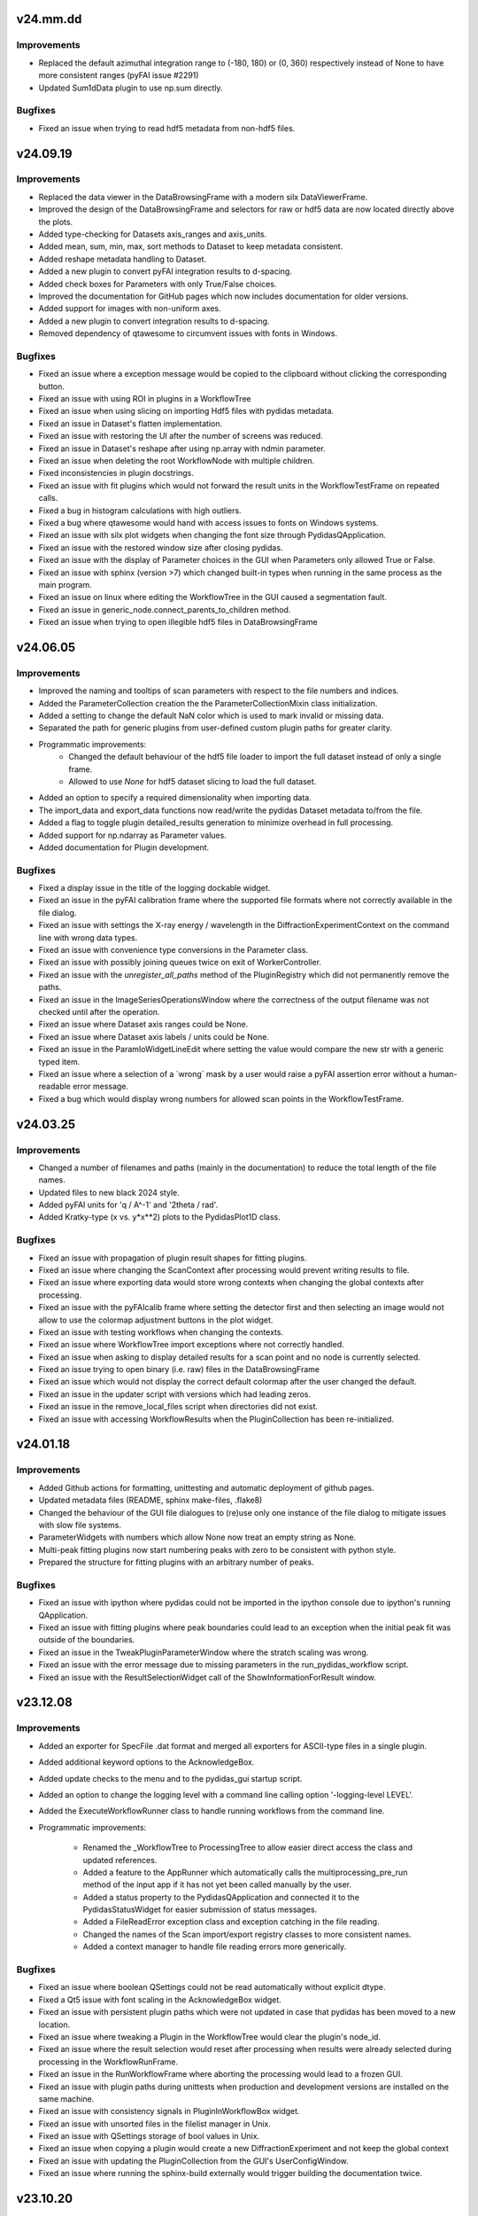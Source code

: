 .. Copyright 2021 - 2024, Helmholtz-Zentrum Hereon
.. SPDX-License-Identifier: CC0-1.0


v24.mm.dd
=========

Improvements
------------
- Replaced the default azimuthal integration range to (-180, 180) or (0, 360)
  respectively instead of None to have more consistent ranges (pyFAI issue #2291)
- Updated Sum1dData plugin to use np.sum directly.

Bugfixes
--------
- Fixed an issue when trying to read hdf5 metadata from non-hdf5 files.


v24.09.19
=========

Improvements
------------
- Replaced the data viewer in the DataBrowsingFrame with a modern silx 
  DataViewerFrame.
- Improved the design of the DataBrowsingFrame and selectors for raw or hdf5 
  data are now located directly above the plots.
- Added type-checking for Datasets axis_ranges and axis_units.  
- Added mean, sum, min, max, sort methods to Dataset to keep metadata 
  consistent.
- Added reshape metadata handling to Dataset.
- Added a new plugin to convert pyFAI integration results to d-spacing.
- Added check boxes for Parameters with only True/False choices.
- Improved the documentation for GitHub pages which now includes documentation
  for older versions.
- Added support for images with non-uniform axes.
- Added a new plugin to convert integration results to d-spacing.
- Removed dependency of qtawesome to circumvent issues with fonts in Windows.

Bugfixes
--------
- Fixed an issue where a exception message would be copied to the clipboard
  without clicking the corresponding button.
- Fixed an issue with using ROI in plugins in a WorkflowTree
- Fixed an issue when using slicing on importing Hdf5 files with pydidas 
  metadata.
- Fixed an issue in Dataset's flatten implementation.
- Fixed an issue with restoring the UI after the number of screens was reduced.  
- Fixed an issue in Dataset's reshape after using np.array with ndmin parameter.
- Fixed an issue when deleting the root WorkflowNode with multiple children.
- Fixed inconsistencies in plugin docstrings.
- Fixed an issue with fit plugins which would not forward the result units in 
  the WorkflowTestFrame on repeated calls.
- Fixed a bug in histogram calculations with high outliers.
- Fixed a bug where qtawesome would hand with access issues to fonts on Windows
  systems.
- Fixed an issue with silx plot widgets when changing the font size through
  PydidasQApplication.
- Fixed an issue with the restored window size after closing pydidas.
- Fixed an issue with the display of Parameter choices in the GUI when 
  Parameters only allowed True or False.
- Fixed an issue with sphinx (version >7) which changed built-in types when 
  running in the same process as the main program.
- Fixed an issue on linux where editing the WorkflowTree in the GUI caused a 
  segmentation fault.
- Fixed an issue in generic_node.connect_parents_to_children method.
- Fixed an issue when trying to open illegible hdf5 files in DataBrowsingFrame



v24.06.05
=========

Improvements
------------
- Improved the naming and tooltips of scan parameters with respect to the 
  file numbers and indices.
- Added the ParameterCollection creation the the ParameterCollectionMixin
  class initialization.
- Added a setting to change the default NaN color which is used to mark
  invalid or missing data.
- Separated the path for generic plugins from user-defined custom plugin paths
  for greater clarity.
- Programmatic improvements:
    - Changed the default behaviour of the hdf5 file loader to import the full
      dataset instead of only a single frame.
    - Allowed to use `None` for hdf5 dataset slicing to load the full dataset.
- Added an option to specify a required dimensionality when importing data.
- The import_data and export_data functions now read/write the pydidas Dataset 
  metadata to/from the file.
- Added a flag to toggle plugin detailed_results generation to minimize 
  overhead in full processing.
- Added support for np.ndarray as Parameter values.
- Added documentation for Plugin development.

Bugfixes
--------
- Fixed a display issue in the title of the logging dockable widget.
- Fixed an issue in the pyFAI calibration frame where the supported file 
  formats where not correctly available in the file dialog.
- Fixed an issue with settings the X-ray energy / wavelength in the 
  DiffractionExperimentContext on the command line with wrong data types.
- Fixed an issue with convenience type conversions in the Parameter class.
- Fixed an issue with possibly joining queues twice on exit of WorkerController.
- Fixed an issue with the `unregister_all_paths` method of the PluginRegistry
  which did not permanently remove the paths.
- Fixed an issue in the ImageSeriesOperationsWindow where the correctness of 
  the output filename was not checked until after the operation.
- Fixed an issue where Dataset axis ranges could be None.
- Fixed an issue where Dataset axis labels / units could be None.
- Fixed an issue in the ParamIoWidgetLineEdit where setting the value would 
  compare the new str with a generic typed item.
- Fixed an issue where a selection of a ´wrong´ mask by a user would raise
  a pyFAI assertion error without a human-readable error message.
- Fixed a bug which would display wrong numbers for allowed scan points in the 
  WorkflowTestFrame.
  

v24.03.25
=========

Improvements
------------
- Changed a number of filenames and paths (mainly in the documentation) to 
  reduce the total length of the file names.
- Updated files to new black 2024 style.
- Added pyFAI units for 'q / A^-1' and '2theta / rad'.
- Added Kratky-type (x vs. y*x**2) plots to the PydidasPlot1D class.

Bugfixes
--------
- Fixed an issue with propagation of plugin result shapes for fitting plugins.
- Fixed an issue where changing the ScanContext after processing would prevent 
  writing results to file.
- Fixed an issue where exporting data would store wrong contexts when changing
  the global contexts after processing.
- Fixed an issue with the pyFAIcalib frame where setting the detector first
  and then selecting an image would not allow to use the colormap adjustment 
  buttons in the plot widget.
- Fixed an issue with testing workflows when changing the contexts.
- Fixed an issue where WorkflowTree import exceptions where not correctly 
  handled.
- Fixed an issue when asking to display detailed results for a scan point and 
  no node is currently selected.
- Fixed an issue trying to open binary (i.e. raw) files in the DataBrowsingFrame
- Fixed an issue which would not display the correct default colormap after the 
  user changed the default.
- Fixed an issue in the updater script with versions which had leading zeros.
- Fixed an issue in the remove_local_files script when directories did not 
  exist.  
- Fixed an issue with accessing WorkflowResults when the PluginCollection has
  been re-initialized.
  

v24.01.18
=========

Improvements
------------

- Added Github actions for formatting, unittesting and automatic deployment
  of github pages.
- Updated metadata files (README, sphinx make-files, .flake8)
- Changed the behaviour of the GUI file dialogues to (re)use only one instance
  of the file dialog to mitigate issues with slow file systems.
- ParameterWidgets with numbers which allow None now treat an empty string
  as None.
- Multi-peak fitting plugins now start numbering peaks with zero to be 
  consistent with python style.
- Prepared the structure for fitting plugins with an arbitrary number of
  peaks.

Bugfixes
--------
- Fixed an issue with ipython where pydidas could not be imported in the 
  ipython console due to ipython's running QApplication.
- Fixed an issue with fitting plugins where peak boundaries could lead to
  an exception when the initial peak fit was outside of the boundaries.
- Fixed an issue in the TweakPluginParameterWindow where the stratch scaling
  was wrong.
- Fixed an issue with the error message due to missing parameters in the 
  run_pydidas_workflow script.
- Fixed an issue with the ResultSelectionWidget call of the 
  ShowInformationForResult window.


v23.12.08
=========

Improvements
------------

- Added an exporter for SpecFile .dat format and merged all exporters for 
  ASCII-type files in a single plugin.
- Added additional keyword options to the AcknowledgeBox.
- Added update checks to the menu and to the pydidas_gui startup script.
- Added an option to change the logging level with a command line calling 
  option '-logging-level LEVEL'.
- Added the ExecuteWorkflowRunner class to handle running workflows from the 
  command line.

- Programmatic improvements:

    - Renamed the _WorkflowTree to ProcessingTree to allow easier direct 
      access  the class and updated references.
    - Added a feature to the AppRunner which automatically calls the 
      multiprocessing_pre_run method of the input app if it has not yet 
      been called manually by the user.
    - Added a status property to the PydidasQApplication and connected 
      it to the PydidasStatusWidget for easier submission of status 
      messages.
    - Added a FileReadError exception class and exception catching in 
      the file reading.
    - Changed the names of the Scan import/export registry classes to more 
      consistent names.
    - Added a context manager to handle file reading errors more
      generically.

Bugfixes
--------

- Fixed an issue where boolean QSettings could not be read automatically
  without explicit dtype.
- Fixed a Qt5 issue with font scaling in the AcknowledgeBox widget.
- Fixed an issue with persistent plugin paths which were not updated in case
  that pydidas has been moved to a new location.
- Fixed an issue where tweaking a Plugin in the WorkflowTree would clear the 
  plugin's node_id.
- Fixed an issue where the result selection would reset after processing 
  when results were already selected during processing in the 
  WorkflowRunFrame.
- Fixed an issue in the RunWorkflowFrame where aborting the processing would
  lead to a frozen GUI.
- Fixed an issue with plugin paths during unittests when production and 
  development versions are installed on the same machine.
- Fixed an issue with consistency signals in PluginInWorkflowBox widget.
- Fixed an issue with unsorted files in the filelist manager in Unix.
- Fixed an issue with QSettings storage of bool values in Unix.
- Fixed an issue when copying a plugin would create a new 
  DiffractionExperiment and not keep the global context
- Fixed an issue with updating the PluginCollection from the GUI's 
  UserConfigWindow.
- Fixed an issue where running the sphinx-build externally would trigger 
  building the documentation twice.


v23.10.20
=========

Improvements
------------

- General improvements:

    - Moved the functions to get resource icons and images to the resources
      subpackage.
    - Created a pydidas_qtcore package to bundle all the core Qt functionalities
      which need to be loaded prior to starting the UI.
    - Added support for changing the default font and fontsize.
    - Removed STANDARD_FONT_SIZE constant and added dynamic standard_font_size 
      to PydidasQApplication.
    - Improved the detailed output from fitting plugins.
    - During active processing, editing diffraction setup, scan and workflow 
      are disabled.
    - All widgets now scale dynamically with font height and width to allow
      using pydidas with any system font.
    - Added an option to select points for the beamcenter with a 2-click
      method to select the peak centers more easily.
    - Added option to import Fit2d geometry for the DiffractionExperiment
    - Added a version tag to exported WorkflowTrees to improve handling of 
      trees from different versions with changed requirements.
    - Improved the docstring for fitting plugins to allow better feature
      usage also by inexperienced users.
    - Added support for image masks in the manual beamcenter selection window
      to filter out the masked values for the histogram.
    
- Programmatic updates:

    - Changed handling of Qt icons in preparation for Qt6 support.
    - Changed the factory creation of ParameterWidgets to remove patched 
      circular dependencies.
    - Changed the widgets.factory to remove unnecessary intermediate functions
      for widget creation and added more custom pydidas widgets.
    - ParameterWidgets use the new Pydidas widgets and scale automatically with
      the font size.
    - Added type hints to contexts, gui, widget subpackages.
    - Updated the nomenclature of PydidasQSettings method names for 
      consistency.
    - Updated the names of Dataset "update_axis" methods for 
      consistency.
    - Moved the generic parameter definitions to core.generic_params subpackage.
    - Renamed _PluginCollection to PluginRegistry to have a distinct name 
      from its singleton instance 'PluginCollection'.

Bugfixes
--------

- Fixed an issue with wrong signal signaturs in WorkflowTreeEditManager.
- Fixed a bug in the Remove1dPolynomialBackground plugin which forced a 
  polynomial order setting of 3.
- Fixed an issue with pyFAI's calib2 app and additional argparse arguments.
- Fixed an issue when deleting the root node in a GenericTree.
- Fixed an issue where plugin labels were not updated in the WorkflowEditFrame
  when the plugins had a custom widget.
- Fixed an issue when displaying Hdf5 files in the DirectoryExplorer which did
  not have any valid datasets.
- Fixed a bug when copying objects (Apps, Plugins) with objects with linked
  Parameters where the linking got lost.
- Fixed an issue with the RoiSliceManager and numpy integer datatypes.
- Fixed a bug in the GenericNode where copying the node would keep references
  to the original parent.
- Fixed an issue in the DirectorySpyApp with changes in the exceptions raised
  from tifffile if a tiff file could not be read.
- Fixed a bug in the FWHM calculation of the scipy Voigt profile.


v23.07.05
=========

Improvements
------------

- General improvements:

    - Exposed the read_hdf5_dataset function directly in 
      pydidas.data_io.low_level_readers.
    - Added a new action to quickly access silx's autoscale to mean +/- 3 std  
      in PydidasPlot2D and PydidasImageView
    - PydidasPlot2D will now compare the image size with the detector image size
      and if the two images are of the same size, it will set the aspect ratio
      to 'same'.
    - Removed the '3D' visualization option from pyFAI calibration because it 
      requires pyopengl and raises exceptions when the Detector is not yet 
      set up and when the 3D visualization window is closed.
    - Improved the widgets.factory to allow parent string references.
    - Added a frame for image mathematics.
    - Added an option in the TestWorkflowFrame to select scan points by their 
      detector image number.
    
- Plugins:

    - Added a 'total count intensity' output to fit plugins.
    - Added 'detailed_results' to CreateDynamicMask plugin to check the created
      mask.
    - Added a 'rolling average' plugin for 1D data.

Bugfixes
--------

- Fixed an issue in the pydidas_gui script which caused a segmentation fault on 
  exit in Linux.
- Fixed an issue with Qt's QStandardLocation folder name inconsistencies between
  windows and Linux.
- Improved an exception message for Parameter's value setter.
- Fixed an issue with the centering of the WorkflowTree in the WorkflowEditFrame
- Fixed an issue in the peak fitting plugins where narrow peaks were not picked 
  up correctly during initial parameter estimates.
- Fixed an issue in the DirectorySpyApp where the tifffile would return an empty
  array instead of an exception for unreadable files.
- Fixed an issue in the DirectorySpyApp when the directory is empty.
- Fixed an isssue in the pyFAIintegrationBase, where setting the azimuthal ROI
  would not work, if the boundaries where updated in a specific order.
- Fixed an issue where the GUI scripts would stop during state restoration if 
  the state was invalid.
- Fixed an issue in the BaseFitPlugin where changing the output settings would
  not update the shape correctly.
- Fixed an issue where the result selection range was not updated correctly 
  after changing the scan dimensions.
- Fixed an issue where specifying the peak starting guess outside of the data
  range would raise a ValueError.
- Fixed an issue with Scan multiplicity > 1 which would not store results 
  correctly.
- Fixed an issue in the ShowInformationForResult window with Scan multiplicity 
  > 1.
- Fixed an issue with the basic PydidasWindow when not running with a 
  PydidasQApplication.


v23.06.16
=========

Improvements
------------

- Plugins:

    - Added an option to apply a multiplication factor to the background in the
      SubtractBackgroundImage and Subtract1dBackgroundProfile plugins.
    - pyFAI integration plugins now can accept custom masks as keyword argument
      in the execute method.
    - Added a new plugin for creating dynamic detector masks based on data
      thresholds.
    - Added new plugins for double and triple peak fitting.
    - The output selection for fitting plugins can now be done using checkboxes
      for the various options.
    - Added Parameters for pyFAI's 'correctSolidAngle' and 
      'polarization_correction' to pyFAI plugins.
    - Reworked the fitting plugins to add double and triple-peak fitting
      capabilities.
    - Added a 'background at peak' output for peak fitting plugins.
      
- General improvements:

    - Added a 'Copy experiment description from diffraction context' button in 
      the QuickIntegrationFrame to allow using an existing calibration.
    - Manually setting the beamcenter from points now works also with a single
      selected points, even if more points are in the list.
    - The Define diffraction setup frame now also displays the derived position
      of the beamcenter.
    - Added a splash screen at startup to display the give feedback about 
      startup of the GUI.
    - Updated the ParameterCollectionMixin to accept all kwargs. Kwargs matching
      Parameters will update their values and other kwargs will be ignored.
    - Added a 'param_values' property to the ObjectWithParameterCollection for 
      quicker access.
    - Added functionality to the widgets factory to reference parent_widgets by
      their string reference key.
    - Added a script to update pydidas in place in the current python 
      environment.
    - Added an entrypoint script to open the documentation.

Bugfixes
--------

- Fixed an issue with the QuickIntegrationFrame which changed the intergration 
  region when changing the detector model.
- Fixed a formatting issue when opening Hdf5 files in the 
  SelectIntegrationRegionWindow.
- Fixed an issue with the FilelistManager if files with the same prefix button
  an additional suffix were present in the directory.
- Fixed an issue in the WorkflowTestFrame when output plugins were included in
  the WorkflowTree.
- Fixed an uncomprehensible exception message when the selected indices for
  reading a hdf5 dataset were out of bounds.
- Fixed an issue with copying Parameters, when the default value was not in the 
  currently allowed choices.
- Fixed an issue in Dataset when adding new dimensions after the last dimension.
- Fixed an issue in ParamIoWidget when the type conversion was not successful.
- Fixed an isssue in Dateset, where the getitem_key was not reset after 
  returning a single item instead of a new Dataset.
- Fixed an issue with custom plugin configuration widgets with advanced 
  parameters.
- Fixed an issue when starting up where calling the sphinx process to create 
  the documentation would crash the GUI.


v23.5.22
========

Major changes
-------------

- The "Import and display workflow results" now has its own instances of 
  ScanContext and WorkflowResults and can be used in parallel to 
  the current workflow and its results.
- The structure of pydidas hdf5 result imports/exports has changed and all
  result files now have the complete processing metadata included.
- Added a QuickIntegrationFrame to run fast integrations without needing to 
  set up a full workflow.

Improvements
------------

- New features:

    - Added support for exporting the calibration results to yaml files and 
      to the pydidas DiffractionExperimentContext directly from the 
      PyfaiCalibFrame.
    - Added an action to get information about the underlying datapoint from 
      WorkflowResults plots.
    - Added a new button in the workflow result visualizations to show details 
      about the datapoint.
    - The WorkflowEditFrame now also allows to filter plugins for their name.
    - Added methods to define DiffractionExperiment parameters from given points 
      on circles and ellipses.
    - Added a window to manually fit and set the beamcenter position.
    - The 'Define diffraction setup' frame now has an option to set the 
      beamcenter manually.
    - Added a window to select the integration region graphically through 
      clicking the boundaries in an image.

- General improvements:

    - Updated pyproject.toml and removed setup.cfg
    - When leaving the TestWorkflowFrame, pop-up windows are now hidden.
    - Changed pyFAI plugins to use explicit parameters to select the ranges.
    - The EditPluginParametersWidget is now hiding all Parameters which start 
      with an underscore to allow 'private' Parameters.
    - Added 'advanced_parameters' to Plugin Parameters to allow hiding of 
      Parameters (in the GUI) which are usually not required.
    - Added a widget to select points in an image, for example for beamcenter 
      determination.
    - Added methods to get the radial range in 2theta, r, and Q to the 
      pyFAI integrationBase plugin.
    - The CropData1D plugin now accepts 'None' as bounds to disable specific 
      bounds.

- Added unique plugin configuration widgets:
    
    - Moved the windows from gui to widgets subpackage for better dependency 
      management in Plugin configuration widgets.
    - Added unique configuration widget to SubtractBackgroundImage plugin.
    - Added unique configuration widget to PyfaiIntegrationBase plugin.

- Programmatic improvements:
    
    - Exposed Scan and DiffractionExperiment in the contexts in preparation of 
      local usages. This also includes an update of the object names for 
      consistency.
    - Added explicit .copy and .deepcopy methods to 
      ObjectWithParameterCollection
    - Changed all .get_copy methods to .copy for consistency with numpy and 
      python main.
    - The PluginCollection now uses the pathlib library instead of strings for 
      management of files and paths.
    - contexts.scans importers can now select which Scan instance to 
      import to.
    - contexts.diff_exp importers can now select which 
      DiffractionExperiment instance to import to.
    - Added an update_from_tree method to the WorkflowTree.
    - Added 'counted_images_per_file' Parameter to hdf5 loaders to allow 
      exporting the number of processed images.
    - Created widgets.framework subpackage and moved framework widgets (e.g. 
      BaseFrames) into it.
    - Added an .active_plugin_header property to the WorkflowTree
    - The GenericTree.order_node_ids now also sets the active node again.
    - Added functions to fit circles and ellipses.
    - Changed names of policy and alignment constants for consistency.
    - Added 'get_pyfai_geometry', 'update_from_pyfai_geometry' and 
      'as_fit2d_geometry_values' methods to the DiffractionExperiment class for 
      easy conversion to and from pyFAI.
    - Added a signal to the DiffractionExperiment which is emitted when any of 
      its Parameters are updated.
    - Added a beamcenter property to the DiffractionExperiment.
    - Added ManuallySetIntegrationRegionController and 
      ManuallySetBeamcenterController classes to pydidas.widgets.controllers to 
      manage the corresponding widgets.
    - Added a PydidasPlotStack widget which automatically switches between 1D 
      and 2D plots and allows to plot data using a single interface.
    - Moved the CompositeCreator frame from the main toolbar menu to the 
      utilities.
    - Added an 'update_value_and_choices' method to the Parameter to change the 
      value and choices simultaneously without any incorrect intermediate 
      status.


Bugfixes
--------

- Fixed an issue in the BaseInputPlugin when using both the ScanContext 
  scan_start_index > 0 and scan_index_stepping > 1.
- Fixed an issue with the DirectorySpyFrame displaying wrong status messages.
- Fixed an issue with overlapping histogram limits in CropHistogramOutliers.
- Fixed an issue with multiprocessing process names when running multiple 
  instances.
- Fixed an issue with teh FilelistManager and compressed Hdf5 files.
- Fixed an issue with selecting data subsets (in data space) in the 
  WorkflowResultsSelector.
- Fixed an issue in the CropHistogramOutliers action with vmin > vmax and 
  numpy datatypes.
- Fixed an issue where the scan dimensions in the ResultSelectionWidgets would
  not be displayed correctly when using the 'Timeline' option.
- Fixed an issue in the ResultSelectionWidget which occured when changing the
  dimension selection for axes with unicode characters.
- Fixed a bug when importing a WorkflowTree while not all Plugins in the tree
  were registered.
- Fixed an issue when importing plugins from an empty Path object.
- Fixed an issue where the PluginCollection would emit the 'plugins updated' 
  signal prematurely which created an infinite loop.
- Fixed an issue with PydidasPlot2D when not using the singleton 
  DiffractionExperimentContext.
- Fixed an issue where the PydidasPositionInfo widget in plots would always
  reference the DiffractionExperimentContext
- Fixed an issue in pyFAIintegrationBase plugin when the subclass does not have
  the radial or azimuthal ranges.
- Fixed an issue in the PyfaiIntegrationBase plugin with the diffraction_exp
  keyword being interpreted as a parameter value.
- Fixed an issue with centering of the WorkflowTree in the WorkflowEditFrame.
- Fixed an issue where updating a Path ParameterIoWidget would not emit the 
  io_edited signal when a new file would be selected through drag & drop.
- Fixed an issue where no signal would be emitted if the choices in the 
  ParamIoWidgetComboBox were updated and the selected value was changed 
  for consistency.
- Fixed an issue in the pyFAIintegrationBase plugin where the check for the 
  re-initialization of the AzimuthalIntegrator was always performed, 
  irrespective of the implemented check.
- Fixed an issue in the WorkflowTreeEditManager where an inconsistent 
  WorkflowTree would not be displayed as such after restoring the GUI state. 
- Fixed an issue in the BasePlugin where the data consistency check would not
  give a human-readable error message.
- Fixed an issue with detector pixel sizes of zero interfering with plot widget
  position information which raised exceptions.
- Fixed an issue with the DirectorySpyApp when the first file does not start
  with the indices zero or 1.
- Fixed an issue with the FileDialog initialization when only a specific 
  file format is available without the option of all supported files.


v23.3.9
=======

Major changes
-------------

- Added a GLOBAL_CONTEXTS dictionary in contexts to have generic access to all
  contexts and to allow adding contexts in a convenient way.
- Renamed ExperimentContext to DiffractionExperimentContext to have a clear
  association and allow adding further experiments.

Improvements
------------

- Generalized the plugin processing-plugin subcategories and defined them 
  in core.constants.constants.
- Removed a redundant import from main_menu file.
- Removed quit method definition in the WorkerController and added exit method.
- Added a typecheck for lists in ObjectWithParameterCollection hash to 
  convert them to hashable tuples.  
- Added a new PydidasFileDialog which has buttons for quick access to latest 
  opened location and to ScanContext base directory.
- Added the option to add 'permanent' keyword arguments to the SingletonFactory
- Added the option to add persistent identifiers to file/directory Parameters 
  to configure their respective FileDialogs.  
- Added FWHM determination to the core.fitting routines.
- Added context menus to the nodes in the Workflow edit frame to allow moving
  and creating copies.
- Changed the Exception in the GenericIoMeta class to UserConfigError to 
  improve the user experience when trying to export data with an unsupported
  file format.
- Added a standard fontsize property to the PydidasApp in preparation for a 
  scalable font size in the UI.
- Changed the default ranges in the FitSinglePeak plugin to None which will
  default to the full input data range.
- Added a threshold for low pixel intensities in the 'Crop histogram outliers'
  action in silx plot.
- Changed the r/theta coordinate system in the silx plots to mm/deg coordinates
  to be consistent with pyFAI units.
- Added CropHistogramOutlier actions to the pyFAI calibration frame.
- Improved the handling of additional toolbars in the MainWindow.
- Allowed None in the Sum1D plugin bounds to have no limits.
- Allowed None in the Sum2D plugin bounds to have no limits.
- Added a description for the scan dimensions and their ordering.
- The PydidasFileDialog now allows to show files in a directory without having
  them selectable.
- Added axis labels and units to the workflow ResultSelectionWidget.
- Added the Dataset data unit and data label to metadata in Workflow processing
  for additional informations.
- Added a colorbar label to the PydidasPlot2d
- Improved the FitSinglePeak plugin to give better information about the output.
  
Bugfixes
--------

- Fixed an issue with the font size in Unix systems.
- Fixed outdated docstring for FrameLoader plugin class.
- Fixed an issue with the PluginCollectionBrowser widget which did not filter
  the sub-categories for processing plugins.
- Fixed outdated FioMcaLineScanSeriesLoader to work with latest release.
- Fixed an issue with datatypes in the ImageSeriesOperationsWindow.
- Fixed issues with Azimuthal sector integration Parameters which were not
  hashable.
- Fixed an issue with AppRunner threads sending their finished signal 
  prematurely on slower cpus.
- Fixed an issue in the pydidas_gui script when restoring a GUI state which 
  was invalid.
- Fixed an issue with importing the Mask file from pyFAI CalibrationContext.
- Fixed an issue with the FitSinglePeak plugin metadata when the first image
  was invalid.
- Fixed an issue where the node labels would not be displayd in the Workflow 
  tree editor.
- Fixed an issue with the ParamIoWidgetFile's FileDialog if the corresponding 
  Parameter value is not a valid path.
- Added a file exists check to the SubtractBgImage plugin.
- Fixed an issue with the ExtractAzimuthalSectors plugin when the azimuthal 
  values did not cover the full 360 degree.
- Fixed an issue with Hdf5 file loaders when using the same workflow for 
  processing files with different number of images each in one session.
- Fixed an issue preventing from resetting Parameter.choices to None.
- Fixed an issue in Dataset when squeezing multi-dimensional arrays with size 1.
- Fixed an issue when copying Dataset metadata which would not create new 
  objects.
- Fixed an issue when importing results of shape (1,) from Hdf5 files.


v23.1.25
========

Improvements
------------

- Added zenodo DOI to CFF
- Updated logo


v23.1.17
========

Major changes
-------------

- Changed the version numbering to YY.MM.DD
- Reorganized SetupScan and SetupExperiment and renamed them to ScanContext and
  ExperimentContext in the contenxts sub-package.
- Added core.fitting sub-package which allows to easily add more fitting 
  functions.
- Moved the global detector mask from the settings to the ExperimentContext
  to allow easier switching between processing different experiments.

Improvements
------------

- Improved documentation target names to unclutter namespace.
- Improved the multiprocessing speed by optimizing the functions.
- Added CITATION.CFF file.
- Added licenses for texts and images.
- Added a PyFAIazimuthalSectorIntegration plugin for arbitrary sectors.
- Added a menu entry in "help" to show the paths to the log and config files.
- Added the "property_dict" property to Dataset to get all properties at once,
  for example for copying.
- Added import_state and export_state methods to the BaseApp
- Changed missing results (i.e. not yet procesed) values to nan to have the 
  full range of the colormap available for the results.
- Changed the BaseApp.multiprocessing_pre_run and _post_run to return from
  NotImplementedError to simplify creating simple apps.
- Added an initialize_shared_memory method to the BaseApp for consistency.
- Removed the (unused) option to add Parameters to objects with keyword 
  arguments.
- Added the option to set Parameter values at object instantiation with 
  keywords.
- The DefineExperimentFrame now also checks for a mask file, if a detector mask
  has been imported from file for the pyFAI calibration.
- Reworked the RemoveOutlier plugin to be more robust.
  
Bugfixes
--------

- Fixed an issue with rois and locally (i.e. in the plugin) declared masks in
  pyFAIintegrationBase plugin.
- Fixed an issue with double initiation of the AzimuthalIntegrator in the 
  pyFAI2dIntegration plugin.
- Fixed an issue with decorator for multi-dim processing if the Plugin does not
  have detailed results.
- Fixed an issue in the Hdf5DatasetSelector which did not display the full 
  dataset name.
- Fixed an issue with the ShowDetailedPluginResults window which did not show 
  the selector for multi-dim processing if another result had been displayed 
  before.
- Fixed an issue in the FitSinglePeak plugin where detailed results were not 
  available for minimum peak heights.
- Fixed the parser for the CompositeCreatorApp.
- Fixed an issue with multiprocessing_carry in the BaseApp (relavant for 
  serial processing only).
- Fixed an issue with importing a incomplete state file.


v0.1.14
=======

Major changes
-------------

- Reorganized SetupScan and SetupExperiment and renamed them to ScanContext and
  ExperimentContext in the contenxts sub-package.
- Added core.fitting sub-package which allows to easily add more fitting 
  functions.
- Moved the global detector mask from the settings to the ExperimentContext
  to allow easier switching between processing different experiments.

Improvements
------------

- Improved documentation target names to unclutter namespace.
- Improved the multiprocessing speed by optimizing the functions.
- Added CITATION.CFF file.
- Added licenses for texts and images.
- Added a PyFAIazimuthalSectorIntegration plugin for arbitrary sectors.
- Added a menu entry in "help" to show the paths to the log and config files.
- Added the "property_dict" property to Dataset to get all properties at once,
  for example for copying.
- Added import_state and export_state methods to the BaseApp
- Changed missing results (i.e. not yet procesed) values to nan to have the 
  full range of the colormap available for the results.
- Changed the BaseApp.multiprocessing_pre_run and _post_run to return from
  NotImplementedError to simplify creating simple apps.
- Added an initialize_shared_memory method to the BaseApp for consistency.
- Removed the (unused) option to add Parameters to objects with keyword 
  arguments.
- Added the option to set Parameter values at object instantiation with 
  keywords.
- The DefineExperimentFrame now also checks for a mask file, if a detector mask
  has been imported from file for the pyFAI calibration.
- Reworked the RemoveOutlier plugin to be more robust.
  
Bugfixes
--------

- Fixed an issue with rois and locally (i.e. in the plugin) declared masks in
  pyFAIintegrationBase plugin.
- Fixed an issue with double initiation of the AzimuthalIntegrator in the 
  pyFAI2dIntegration plugin.
- Fixed an issue with decorator for multi-dim processing if the Plugin does not
  have detailed results.
- Fixed an issue in the Hdf5DatasetSelector which did not display the full 
  dataset name.
- Fixed an issue with the ShowDetailedPluginResults window which did not show 
  the selector for multi-dim processing if another result had been displayed 
  before.
- Fixed an issue in the FitSinglePeak plugin where detailed results were not 
  available for minimum peak heights.
- Fixed the parser for the CompositeCreatorApp.
- Fixed an issue with multiprocessing_carry in the BaseApp (relavant for 
  serial processing only).
- Fixed an issue with importing a incomplete state file.


v0.1.13
=======

Improvements
------------

- Made Datasets hashable.
- Added a copy method to Datasets to overwrite the generic numpy method and to
  copy the metadata as well as the array.
- Added a "circular" colormap named 'Wheel' to silx.
- Added automatic update of details in the WorkflowTestFrame.
- Tweaked the processing speed of pyFAI plugins by moving the fixed kwargs setup
  to the pre_execute method.
- Added features in the CompositeCreatorApp to control the direction in which
  images are inserted and the orientation of the inserted images.
- Added functionality that each import / export button and each fixed Parameter
  (i.e. not those in plugins) keeps a persistent reference to its last directory
  to allow opening the last directory for this entry.
- Loading a "wrong" yaml file to import ExperimentSetup settings now raises a 
  UserConfigError instead of an Assertion error.


Bugfixes
--------

- Created a workaround for an issue with pyFAI ElidedLabel class toolTip.
- Fixed an issue with deepcopies in the generic ObjectWithParameterCollection
- Fixed an issue with an inconsistent minimum size of the 
  PluginCollectionPresenter
- Fixed an issue with 1D pyFAI Plugin initializations.
- Fixed an issue with nodeIDs of PLugins in imported WorkflowTrees
- Added missing qtpy to requirements which was not missing.
- Fixed an issue in the CompositeCreatorFrame with aborting the AppRunner
- Corrected function call in ExportEigerPixelmask window.
- Fixed the docstring for the core.utils.Timer class.
- Fixed an issue with the CompositeImageManager and changed global max image
  size changes after instantiation.
- Fixed an issue in the filelist manager with file sorting.
- Fixed an issue with restoration of the CompositeCreatorFrame.
- Fixed an issue with same hashes for identical Dataset arrays.
- Fixed an issue with the tooltip event filter not exiting correctly.
- Fixed an issue where loading a non-existing state would crash the pydidas gui.

  
v0.1.12
=======

Improvements
------------

- Fields for filenames now accept drops from the OS's explorer.
- Added a CorrectSplineDistortion Plugin to apply a Fit2D / pyFAI spline on a 
  detector image.
- Dataset axis properties now default to empty strings and numpy.aranges in the
  correct length instead of None.

Bugfixes
--------

- Fixed an issue where destroyed QObjects were still referenced in the 
  SingletonFactory.
- Fixed an issue with persistent object references in the SingletonFactory for
  destroyed C++ Qt objects.
- Fixed an issue with the manual import of state files.
- Fixed an issue with the Histogram in images which include NaN.
- Fixed  an issue with 1D pyFAI integration plugins and a missing definition.


v0.1.11
=======

Major changes
-------------

- Added a Utilities frame to have easy access to various utility windows.
- Added new utility windows (Mask editing, file series operations)
- Added a global default colormap for users to select.
- Moved input settings (directory, filename pattern) to SetupScan class
  and out of the individual input plugins.

Improvements
------------

- Removed the GlobalConfigurationFrame and moved content directly to
  GlobalConfigWindow.
- Added fit2d mask images to the recognized file types.
- Child windows will now be closed upon exiting the main GUI window.
- Added a F1 help shortcut to all independent pydidas windows.
- Added an option to remove a single node from the WorkflowTree while 
  keeping its children.
- Added a data dimension consistency check to WorkflowNode
- Added multiplicity parameter to SetupScan to account for multiple images
  at the same position.
- Updated SetupScanFrame.
- Overhauled ImageMetadataManager input file selection.
- Renamed workflow/result_savers package to workflow/result_io because it
  also includes import capabilities.
- Added "move scan dimension" functionality in the SetupScanFrame.
- Updated documentation to current state.
- Updated the names of SetupScan Parameters for consistency.
- Fixed directory handling of DirectorySpyApp to always use directory_path
  Parameter.
- Separated global settings in "global settings" and "user config" to
  facilitate finding the proper settings for users.
- Added a new Plugin to extract a subset of azimuthal sectors from pyFAI 2D
  integration.
- Updated the documentation.
- Moved base svg images for the documentation to pydidas_images
- Added feature to remove all local pydidas logs.
- Organized processing plugins according to subtypes.
- Details for all sub-points are now available for multi-dimensional processing


Bugfixes
--------

- Fixed an issue with the canvas resize buttons in empty 2d plots.
- Fixed missing kwargs in PydidasPlot2D class.
- Fixed minor bugs in widget layout settings.
- Fixed an issue with the config state paths.
- Fixed an issue with removing a node when it has neither parent nor children.
- Fixed an issue with Plugin Parameter tweaking which did not call the 
  Plugin's pre_execute method.
- Fixed an issue where destroyed QObjects were still referenced in the 
  SingletonFactory.
- Fixed an issue with persistent object references in the SingletonFactory for
  destroyed C++ Qt objects.


v0.1.10
=======

Major changes
-------------

- Changed the handling of storing persistent information for the user 
  (Qt QSettings) to be version specific which allows to work with multiple
  pydidas versions in parallel.
- Added a "Always store results" flag to all plugins to allow saving of 
  intermediary data without having to use the "Keep Data" plugin. The keep data
  plugin has been removed.
- Added functionality to run selected 1d-processing plugins (FitSinglePeak,
  Remove1dPolynomialBackground) with multidimensional input data.
- Added functionality to re-order WorkflowTrees on the fly.
- Added functionality to re-order WorkflowTrees using drag & drop in the 
  graphical user interface.
- Added new feature in 2D plots to convert the coordinates to polar coordinates
  using the calibration information.

Improvements
------------

- Moved all frames and framebuilders to subpackage in gui package.
- Added the plugin names to the node result titles in case that no
  user-defined node label has been set.
- The active node is now handled by the Tree itself to have consistent and
  up to date behaviour for all consumers.
- Added a context menu in the PluginCollectionBrowser to replace plugins and 
  add them to the Workflow at designated positions.
- Added coordinate transformations to data browser (for images the same size as
  the detector defined in the SetupExperiment.
- Added feature to automatically store the GUI state on exit and added a menu
  action to restore the exit state.
- Sanitized all module docstrings.

Bugfixes
--------

- Fixed an issue with the selection of 1D data in plots.
- Fixed an issue with non-existing config paths.
- Fixed an issue with the Pyfai2dIntegration plugin.
- Fixed an issue when plugins with 2d results would return 1d output
  data (e.g. 2d-integration with only one azimuthal value).
- Fixed an issue with azimuthal units in radians in the pyFAI 2d integration
  plugin.
- Fixed an issue with RemoveOutlierPlugin which did not dectect peaks of 
  diffenent sign (e.g. in background-corrected data).  
- Fixed an issue with hanging initialization when restoring the GUI state 
  at start-up.
- Fixed an issue with the WorkflowTree edit canvas not updating correctly 
  after editing the tree and restoring the previous state.
- Fixed an issue with tweaking plugin parameters with integer input data
  (i.e. loaders).
- Fixed an issue with storing the latest open directory in the data browser.
- Fixed an issue with the integration ranges in the pyFAI integration plugin.
  

v0.1.9
======

Major changes
-------------

- Added a new SilxPlot2D class which allows to limit the figure canvas to the 
  data dimensions and back to the full window. This class also has a new feature
  to crop the top percentage of the histogram, for example to remove dead pixels.
- Added keyboard shortcuts (F1) to open the help for the active frame.
- Added a script to remove all local files and registry settings for the current 
  user.
- Added a feature to display detailed plugin results in the WorkflowTestFrame.
- Changed Exception handling and added a custom UserConfigError exception with 
  its own handling.
  
Improvements
------------

- Dataset class has been reworked to function correctly with more numpy ufuncs,
  in particularly with np.take.
- Added settings for displaying only a limited floating point precision of 
  Parameters.
- Removed redundant button to store pyFAI calibration settings.
- Changed Parameter names in ScanSetup class for better consistency.
- Changed names of buttons from "load" or "save" to "import" or "export" for 
  consistency.
- Importing WorkflowResults now also updates the ScanSetup class to allow viewing
  imported results as a scan timeline and to have the correct labels.
- The nodes in the WorkflowTree editor now also display the node IDs and labels.
- If the app is busy with locally running the Workflow in the TestWorkflowFrame,
  the mouse cursor will show a busy system.
- Added an uninstaller script to remove registry information and local data
  (e.g. logfiles)

Bugfixes
--------

- Fixed an issue with Parameter updates in the ViewResultsMixin
- Fixed an issue with QComboBoxes being too small for the text to display the
  full text.
- Fixed an issue with the PluginInWorkflowBox labels after restoring these from
  the frame state.
- Fixed an issue with WorkflowTree results export and labels with special 
  characters.
- Fixed an issue with running the Workflow with only exported data and no local
  data which raised an exception.


v0.1.8
======

Major changes
-------------

- Updated fitting functions and included a true Voigt profile, which (in its
  scipy implementation) is faster to compute than the pseudo-Voigt.
- Added a functionality to load and visualize results which have been exported
  with the pydidas WorkflowResultsSaver
- Changed handling of file extensions to extensions without leading ".".

Improvements
------------

- Added a check on the length of axis ranges in Dataset.

Bugfixes
--------

- Fixed compatibility with latest Qt (Qt 5.15)
- Fixed an issue with dictionary passing between plugins which propagated metadata 
  to up the WorkflowTree.
- Fixed an issue with Datasets where the __array_finalize__ method (e.g. slicing)
  passed the same dictionary instance of metadata instead of a copy.
- Fixed an issue with the MaskImage plugin where is did not retain the input image 
  metadata.
- Fixed an issue with the update of the node description in the WorkflowTestFrame.
- Hotfix for plugin path setting at the first startup in new system.
- Fixed an issue with data shapes for FitSinglePeak plugins.
- Fixed an issue with logger output formatting in WorkflowNode
- Fixed an issue with creation of a hdf5 dataset with the same key in a file.
- Fixed an issue in  WorkflowResultsSelector with selection of data ranges when no 
  range was given.
- Fixed an issue with the order of axis ranges in transposed Datasets.  
